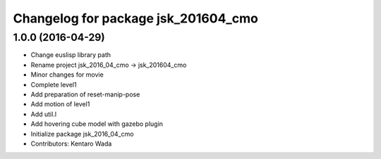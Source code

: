 ^^^^^^^^^^^^^^^^^^^^^^^^^^^^^^^^^^^^
Changelog for package jsk_201604_cmo
^^^^^^^^^^^^^^^^^^^^^^^^^^^^^^^^^^^^

1.0.0 (2016-04-29)
------------------
* Change euslisp library path
* Rename project jsk_2016_04_cmo -> jsk_201604_cmo
* Minor changes for movie
* Complete level1
* Add preparation of reset-manip-pose
* Add motion of level1
* Add util.l
* Add hovering cube model with gazebo plugin
* Initialize package jsk_2016_04_cmo
* Contributors: Kentaro Wada
